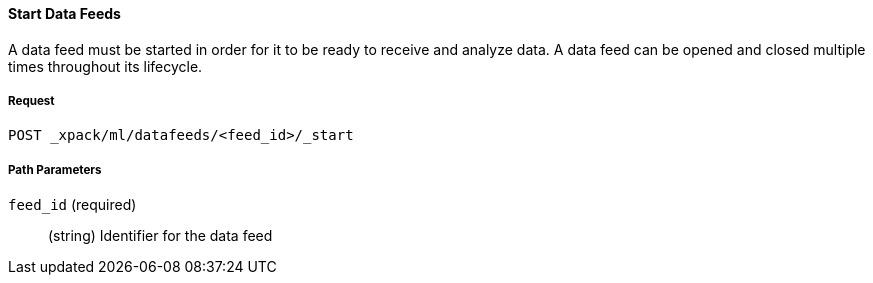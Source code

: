 [[ml-start-datafeed]]
==== Start Data Feeds

A data feed must be started in order for it to be ready to receive and analyze data.
A data feed can be opened and closed multiple times throughout its lifecycle.

===== Request

`POST _xpack/ml/datafeeds/<feed_id>/_start`

////
===== Description

A job must be open in order to it to accept and analyze data.

When you open a new job, it starts with an empty model.

When you open an existing job, the most recent model state is automatically loaded.
The job is ready to resume its analysis from where it left off, once new data is received.
////
===== Path Parameters

`feed_id` (required)::
(+string+)    Identifier for the data feed
////
===== Request Body

`open_timeout`::
  (+time+; default: ++30 min++) Controls the time to wait until a job has opened

`ignore_downtime`::
  (+boolean+; default: ++true++) If true (default), any gap in data since it was
  last closed is treated as a maintenance window. That is to say, it is not an anomaly

===== Responses

200
(EmptyResponse) The cluster has been successfully deleted
404
(BasicFailedReply) The cluster specified by {cluster_id} cannot be found (code: clusters.cluster_not_found)
412
(BasicFailedReply) The Elasticsearch cluster has not been shutdown yet (code: clusters.cluster_plan_state_error)

===== Examples

The following example opens the `event_rate` job:

[source,js]
--------------------------------------------------
POST _xpack/ml/anomaly_detectors/event_rate/_open
{
  "ignore_downtime":false
}
--------------------------------------------------
// CONSOLE
// TEST[skip:todo]

When the job opens, you receive the following results:
----
{
  "opened": true
}
----
////
